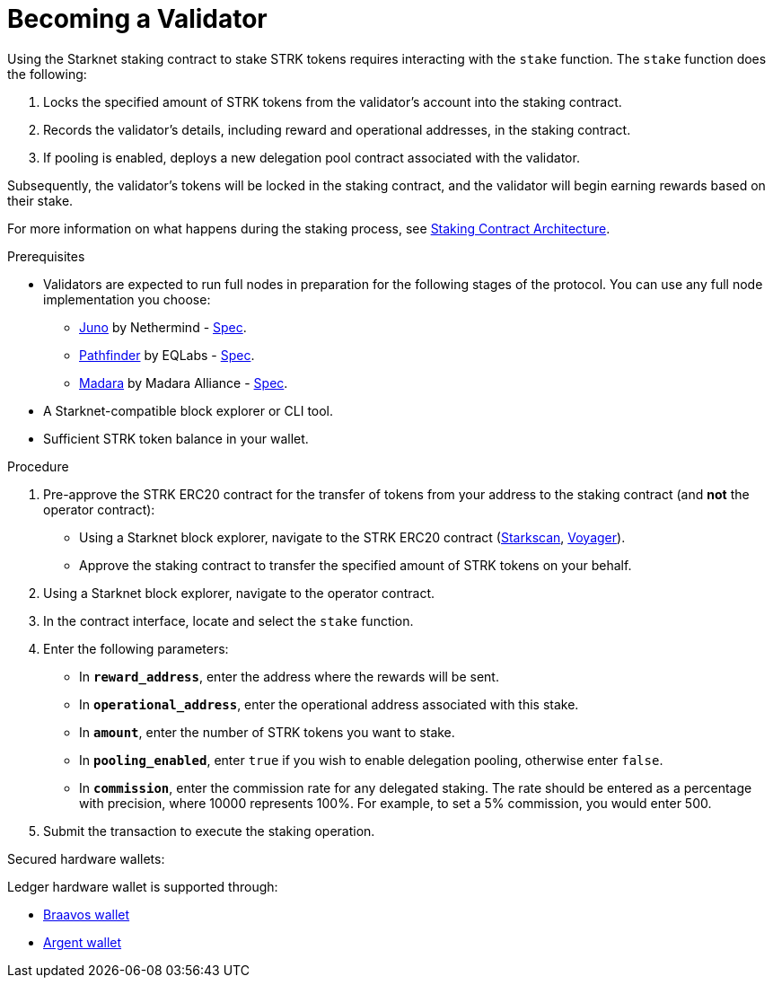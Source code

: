 [id="entering-staking"]
= Becoming a Validator

:description: How to enter the staking protocol on Starknet by interacting directly with the staking contract.

Using the Starknet staking contract to stake STRK tokens requires interacting with the `stake` function. The `stake` function does the following:

. Locks the specified amount of STRK tokens from the validator’s account into the staking contract.
. Records the validator's details, including reward and operational addresses, in the staking contract.
. If pooling is enabled, deploys a new delegation pool contract associated with the validator.

Subsequently, the validator’s tokens will be locked in the staking contract, and the validator will begin earning rewards based on their stake.

For more information on what happens during the staking process, see xref:architecture.adoc#staking-contract[Staking Contract Architecture].

.Prerequisites

* Validators are expected to run full nodes in preparation for the following stages of the protocol. You can use any full node implementation you choose:
** link:https://github.com/NethermindEth/juno[Juno] by Nethermind - link:https://juno.nethermind.io/hardware-requirements/#recommended-requirements[Spec].
** link:https://github.com/eqlabs/pathfinder[Pathfinder] by EQLabs - https://github.com/eqlabs/pathfinder?tab=readme-ov-file#hardware-requirements[Spec].
** link:https://github.com/madara-alliance/madara[Madara] by Madara Alliance - link:https://docs.madara.build/get-started/requirements[Spec].
* A Starknet-compatible block explorer or CLI tool.
* Sufficient STRK token balance in your wallet.

.Procedure

. Pre-approve the STRK ERC20 contract for the transfer of tokens from your address to the staking contract (and *not* the operator contract):
+
* Using a Starknet block explorer, navigate to the STRK ERC20 contract (link:https://starkscan.co/token/0x04718f5a0fc34cc1af16a1cdee98ffb20c31f5cd61d6ab07201858f4287c938d[Starkscan], link:https://voyager.online/contract/0x04718f5a0fc34cc1af16a1cdee98ffb20c31f5cd61d6ab07201858f4287c938d[Voyager]).
* Approve the staking contract to transfer the specified amount of STRK tokens on your behalf.
. Using a Starknet block explorer, navigate to the operator contract. 
. In the contract interface, locate and select the `stake` function.
. Enter the following parameters:
+
* In *`reward_address`*, enter the address where the rewards will be sent.
* In *`operational_address`*, enter the operational address associated with this stake.
* In *`amount`*, enter the number of STRK tokens you want to stake.
* In *`pooling_enabled`*, enter `true` if you wish to enable delegation pooling, otherwise enter `false`.
* In *`commission`*, enter the commission rate for any delegated staking. The rate should be entered as a percentage with precision, where 10000 represents 100%. For example, to set a 5% commission, you would enter 500.
. Submit the transaction to execute the staking operation.

.Secured hardware wallets:
Ledger hardware wallet is supported through:

* link:https://braavos.app/wallet-features/ledger-on-braavos/[Braavos wallet]

* link:https://www.argent.xyz/blog/how-to-use-your-hardware-wallet-with-argent/[Argent wallet]
